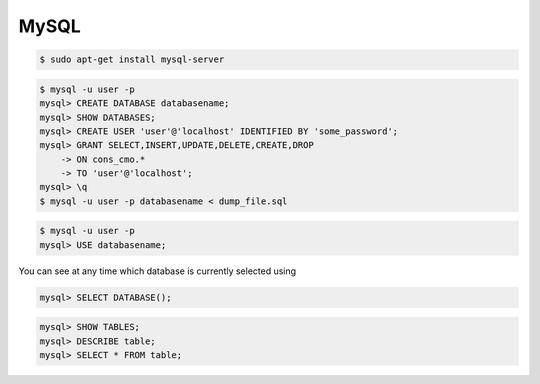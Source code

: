 MySQL
=====

.. code-block:: bash

    $ sudo apt-get install mysql-server

.. code-block:: bash

    $ mysql -u user -p
    mysql> CREATE DATABASE databasename;
    mysql> SHOW DATABASES;
    mysql> CREATE USER 'user'@'localhost' IDENTIFIED BY 'some_password';
    mysql> GRANT SELECT,INSERT,UPDATE,DELETE,CREATE,DROP
        -> ON cons_cmo.*
        -> TO 'user'@'localhost';
    mysql> \q
    $ mysql -u user -p databasename < dump_file.sql


.. code-block:: bash

    $ mysql -u user -p
    mysql> USE databasename;


You can see at any time which database is currently selected using

.. code-block:: bash

    mysql> SELECT DATABASE();


.. code-block:: bash

    mysql> SHOW TABLES;
    mysql> DESCRIBE table;
    mysql> SELECT * FROM table;
